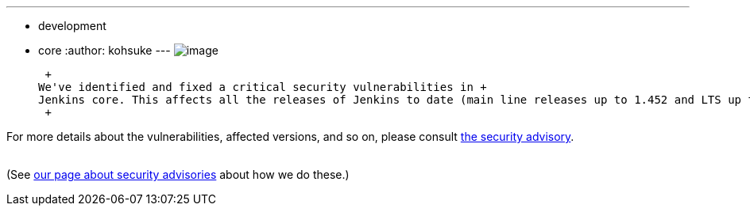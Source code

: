 ---
:layout: post
:title: Critical security advisory in Jenkins core
:nodeid: 376
:created: 1331049600
:tags:
  - development
  - core
:author: kohsuke
---
image:https://upload.wikimedia.org/wikipedia/commons/thumb/archive/5/5f/20081206041458%21Ambox_warning_orange.svg/120px-Ambox_warning_orange.svg.png[image] +

 +
We've identified and fixed a critical security vulnerabilities in +
Jenkins core. This affects all the releases of Jenkins to date (main line releases up to 1.452 and LTS up to 1.424.3.) Please upgrade to the new releases at your earliest convenience, especially if your Jenkins is internet facing. +
 +

For more details about the vulnerabilities, affected versions, and so on, please consult link:/security/advisory/2012-03-05[the security advisory]. +
 +

(See link:/security/[our page about security advisories] about how we do these.)
